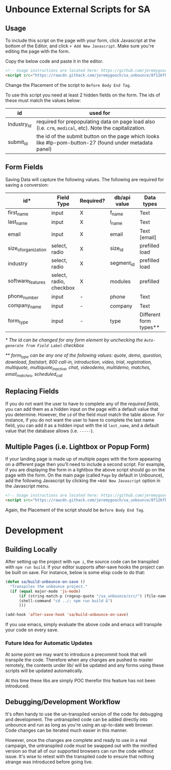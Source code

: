 * Unbounce External Scripts for SA
** Usage
To include this script on the page with your form, click Javascript at the bottom of the Editor, and click ~+ Add New Javascript~. Make sure you're editing the page with the form.

Copy the below code and paste it in the editor.
#+BEGIN_SRC html
<!-- Usage instructions are located here: https://github.com/jeremygooch/sa_unbounce/blob/master/readme.org -->
<script src="https://rawcdn.githack.com/jeremygooch/sa_unbounce/8f126fb8da94ed0ad4a40a6071575ebf61271b54/lib/sa_unbounce_form.js"></script>

#+END_SRC

Change the Placement of the script to ~Before Body End Tag~.

To use this script you need at least 2 hidden fields on the form. The ids of these must match the values below:
| id          | used for                                                                                                 |
|-------------+----------------------------------------------------------------------------------------------------------|
| Industry_Id | required for prepopulating data on page load also (i.e. ~crm~, ~medical~, etc). Note the capitalization. |
| submit_id   | the id of the submit button on the page which looks like #lp-pom-button-27 (found under metadata panel)  |

** Form Fields
Saving Data will capture the following values. The following are required for saving a conversion:
| id*                  | Field Type              | Required? | db/api value | Data types             | Default Value |
|----------------------+-------------------------+-----------+--------------+------------------------+---------------|
| first_name           | input                   | X         | f_name       | Text                   | N/A           |
| last_name            | input                   | X         | l_name       | Text                   | N/A           |
| email                | input                   | X         | email        | Text [email]           | N/A           |
| size_of_organization | select, radio           | X         | size_id      | prefilled load         | N/A           |
| industry             | select, radio           | X         | segment_id   | prefilled load         | N/A           |
| software_features    | select, radio, checkbox | X         | modules      | prefilled              | N/A           |
| phone_number         | input                   | -         | phone        | Text                   | N/A           |
| company_name         | input                   | -         | company      | Text                   | N/A           |
| form_type            | input                   | -         | type         | Different form types** | multiquote    |

/* The id can be changed for any form element by unchecking the ~Auto-generate from Field Label~ checkbox/

/** form_type can be any one of the following values: quote, demo, question, download, faststart, 800 call-in, introduction, video, trial, registration, multiquote, multiquote_inactive, chat, videodemo, multidemo, matches, email_matches, scheduled_call/

** Replacing Fields
If you do not want the user to have to complete any of the [[Form Fields][required fields]], you can add them as a hidden input on the page with a default value that you determine. However, the ~id~ of the field /must/ match the table above. For instance, if you do not want the user to have to complete the last name field, you can add it as a hidden input with the id ~last_name~, and a default value that the database allows (i.e. ~-----~).

** Multiple Pages (i.e. Lightbox or Popup Form)
If your landing page is made up of multiple pages with the form appearing on a different page then you'll need to include a second script. For example, if you are displaying the form in a lightbox the above script should go on the page with the form. On the main page (called ~Page~ by default in Unbounce), add the following Javascript by clicking the ~+Add New Javascript~ option in the Javascript menu.
#+BEGIN_SRC html
  <!-- Usage instructions are located here: https://github.com/jeremygooch/sa_unbounce/blob/master/readme.org -->
  <script src="https://rawcdn.githack.com/jeremygooch/sa_unbounce/8f126fb8da94ed0ad4a40a6071575ebf61271b54/lib/sa_unbounce_parent.js"></script>

#+END_SRC

Again, the Placement of the script should be ~Before Body End Tag~.


* Development

** Building Locally
After setting up the project with ~npm i~, the source code can be transpiled with ~npm run build~. If your editor supports after-save hooks the project can be built on save. For instance, below is some elisp code to do that:

#+BEGIN_SRC emacs-lisp 
(defun sa/build-unbounce-on-save ()
  "Transpiles the unbounce project."
  (if (equal major-mode 'js-mode)
      (if (string-match-p (regexp-quote "/sa_unbounce/src/") (file-name-directory buffer-file-name))
	  (shell-command "cd ../; npm run build &")
      )))

(add-hook 'after-save-hook 'sa/build-unbounce-on-save)
#+END_SRC

If you use emacs, simply evaluate the above code and emacs will transpile your code on every save.

*** Future Idea for Automatic Updates
At some point we may want to introduce a precommit hook that will transpile the code. Therefore when any changes are pushed to master remotely, the contents under lib/ will be updated and any forms using these scripts will be updated automatically.

At this time these libs are simply POC therefor this feature has not been introduced.

** Debugging/Development Workflow
It's often handy to use the un-transpiled version of the code for debugging and development. The untranspiled code can be added directly into unbounce and run as long as you're using an up-to-date web browser. Code changes can be iterated much easier in this manner. 

However, once the changes are complete and ready to use in a real campaign, the untranspiled code must be swapped out with the minified version so that all of our supported browsers can run the code without issue. It's wise to retest with the transpiled code to ensure that nothing strange was introduced before going live.

